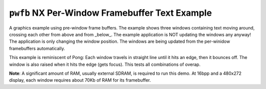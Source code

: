 ===============================================
``pwfb`` NX Per-Window Framebuffer Text Example
===============================================

A graphics example using pre-window frame buffers. The example shows three
windows containing text moving around, crossing each other from above and from
_below_. The example application is NOT updating the windows any anyway! The
application is only changing the window position. The windows are being updated
from the per-winidow framebuffers automatically.

This example is reminiscent of Pong: Each window travels in straight line until
it hits an edge, then it bounces off. The window is also raised when it hits the
edge (gets focus). This tests all combinations of overap.

**Note**: A significant amount of RAM, usually external SDRAM, is required to
run this demo. At 16bpp and a 480x272 display, each window requires about 70Kb
of RAM for its framebuffer.
